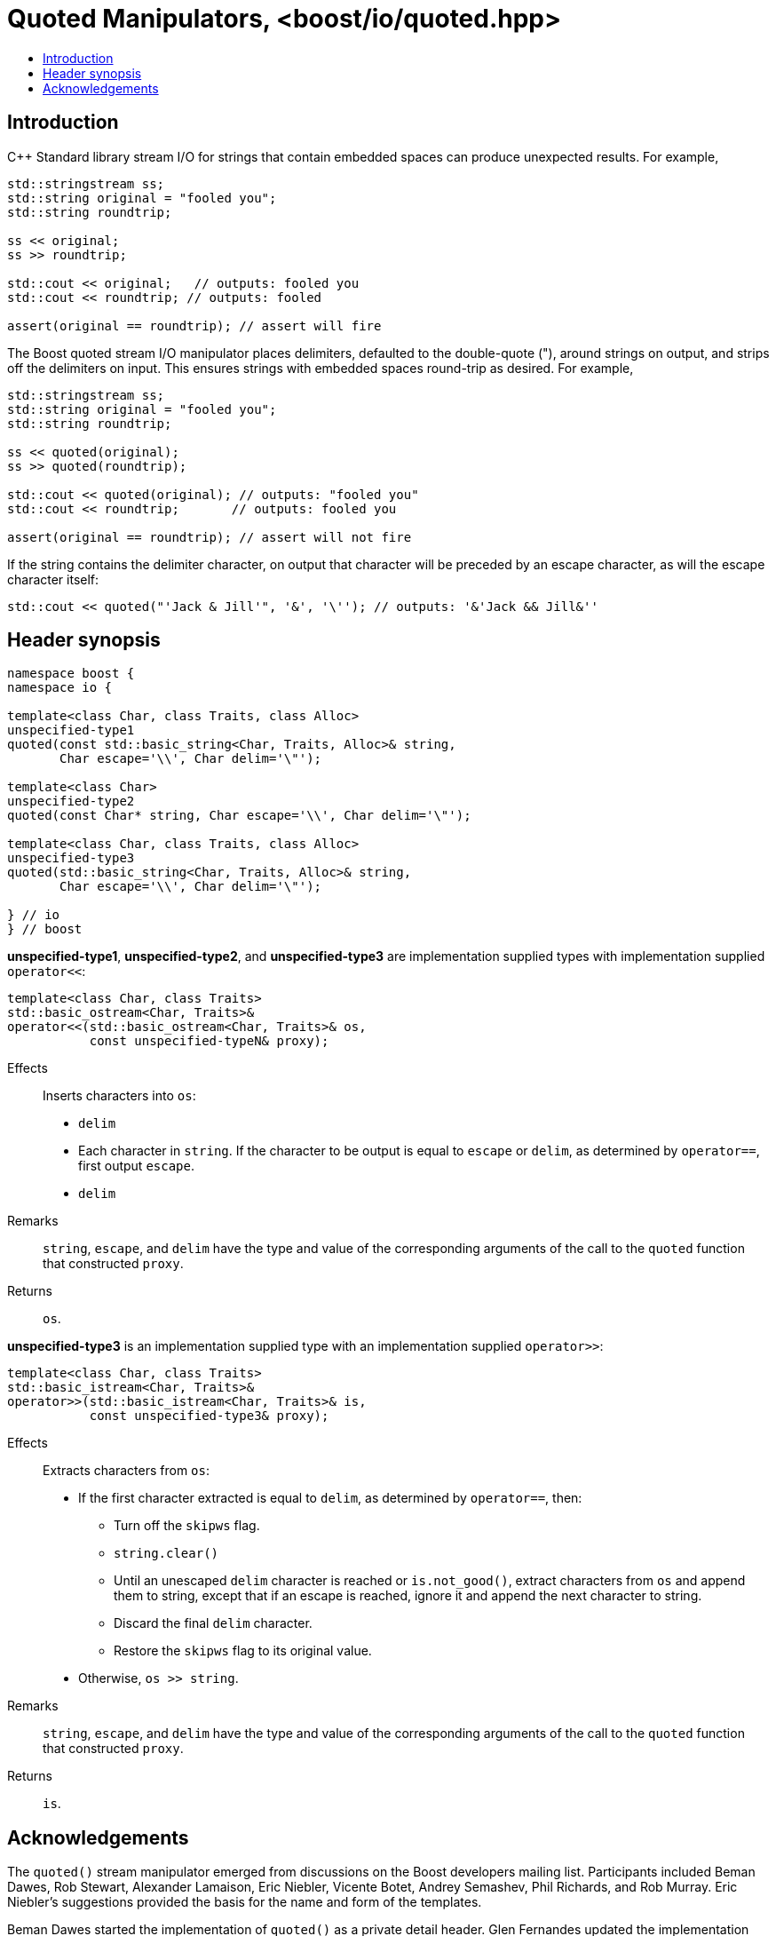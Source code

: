 ////
Copyright 2019 Glen Joseph Fernandes
(glenjofe@gmail.com)

Distributed under the Boost Software License, Version 1.0.
(http://www.boost.org/LICENSE_1_0.txt)
////

# Quoted Manipulators, <boost/io/quoted.hpp>
:toc:
:toc-title:
:idprefix:

## Introduction

C++ Standard library stream I/O for strings that contain embedded spaces can
produce unexpected results. For example,

```
std::stringstream ss;
std::string original = "fooled you";
std::string roundtrip;

ss << original;
ss >> roundtrip;

std::cout << original;   // outputs: fooled you
std::cout << roundtrip; // outputs: fooled

assert(original == roundtrip); // assert will fire
```

The Boost quoted stream I/O manipulator places delimiters, defaulted to the
double-quote ("), around strings on output, and strips off the delimiters on
input. This ensures strings with embedded spaces round-trip as desired. For
example,

```
std::stringstream ss;
std::string original = "fooled you";
std::string roundtrip;

ss << quoted(original);
ss >> quoted(roundtrip);

std::cout << quoted(original); // outputs: "fooled you"
std::cout << roundtrip;       // outputs: fooled you

assert(original == roundtrip); // assert will not fire
```

If the string contains the delimiter character, on output that character will
be preceded by an escape character, as will the escape character itself:

```
std::cout << quoted("'Jack & Jill'", '&', '\''); // outputs: '&'Jack && Jill&''
```

## Header synopsis

[subs=+quotes]
```
namespace boost {
namespace io {

template<class Char, class Traits, class Alloc>
`unspecified-type1`
quoted(const std::basic_string<Char, Traits, Alloc>& string,
       Char escape='\\', Char delim='\"');

template<class Char>
`unspecified-type2`
quoted(const Char* string, Char escape='\\', Char delim='\"');

template<class Char, class Traits, class Alloc>
`unspecified-type3`
quoted(std::basic_string<Char, Traits, Alloc>& string,
       Char escape='\\', Char delim='\"');

} // io
} // boost
```

*unspecified-type1*, *unspecified-type2*, and *unspecified-type3* are
implementation supplied types with implementation supplied `operator<<`:

[subs=+quotes]
```
template<class Char, class Traits>
std::basic_ostream<Char, Traits>&
operator<<(std::basic_ostream<Char, Traits>& os,
           const `unspecified-typeN`& proxy);
```

Effects:: Inserts characters into `os`:
* `delim`
* Each character in `string`. If the character to be output is equal to
`escape` or `delim`, as determined by `operator==`, first output `escape`.
* `delim`
Remarks:: `string`, `escape`, and `delim` have the type and value of the
corresponding arguments of the call to the `quoted` function that constructed
`proxy`.
Returns:: `os`.

*unspecified-type3* is an implementation supplied type with an implementation
supplied `operator>>`:

[subs=+quotes]
```
template<class Char, class Traits>
std::basic_istream<Char, Traits>&
operator>>(std::basic_istream<Char, Traits>& is,
           const `unspecified-type3`& proxy);
```

Effects:: Extracts characters from `os`:
* If the first character extracted is equal to `delim`, as determined by
`operator==`, then:
** Turn off the `skipws` flag.
** `string.clear()`
** Until an unescaped `delim` character is reached or `is.not_good()`, extract
characters from `os` and append them to string, except that if an escape is
reached, ignore it and append the next character to string.
** Discard the final `delim` character.
** Restore the `skipws` flag to its original value.
* Otherwise, `os >> string`.

Remarks:: `string`, `escape`, and `delim` have the type and value of the
corresponding arguments of the call to the `quoted` function that constructed
`proxy`.
Returns:: `is`.

## Acknowledgements

The `quoted()` stream manipulator emerged from discussions on the Boost
developers mailing list. Participants included Beman Dawes, Rob Stewart,
Alexander Lamaison, Eric Niebler, Vicente Botet, Andrey Semashev,
Phil Richards, and Rob Murray. Eric Niebler's suggestions provided the basis
for the name and form of the templates.

Beman Dawes started the implementation of `quoted()` as a private detail
header. Glen Fernandes updated the implementation and also made it public.
